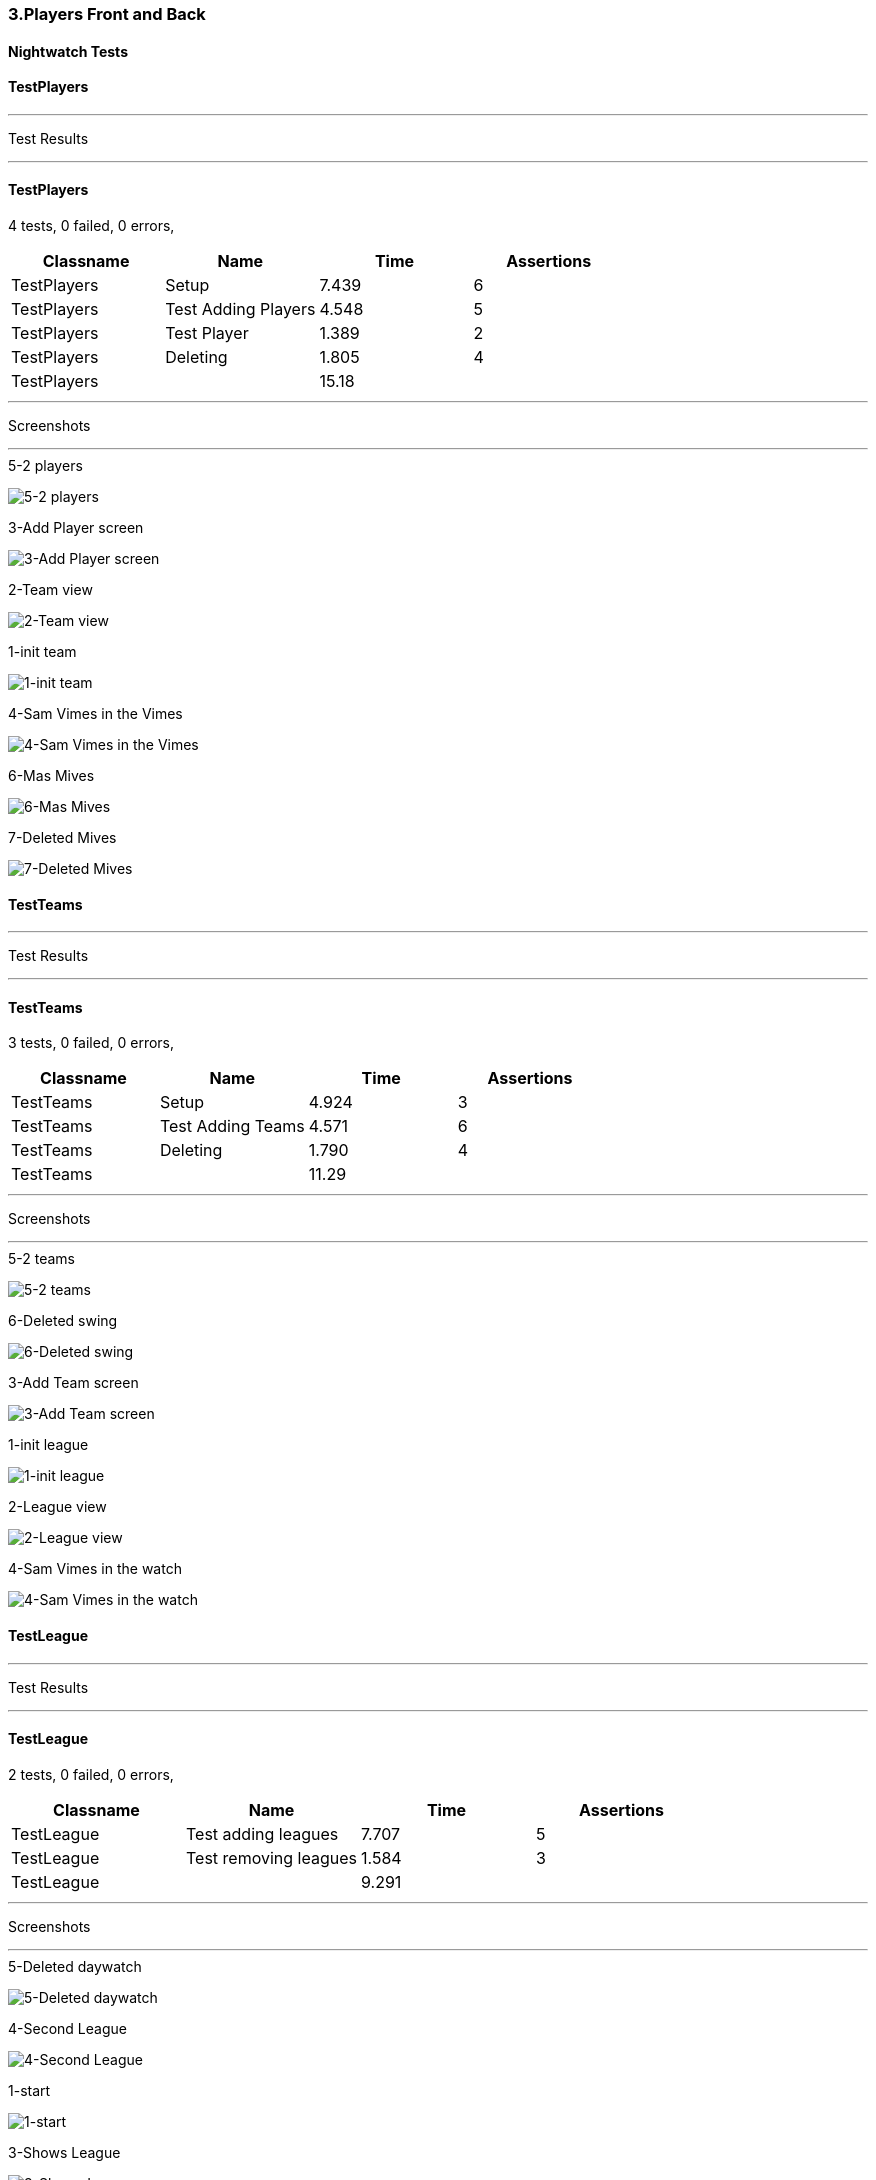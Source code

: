 === 3.Players Front and Back


==== Nightwatch Tests

==== TestPlayers
'''
Test Results

'''

==== TestPlayers
4 tests, 0 failed, 0 errors,
[cols=",,,",options="header",]
|======================================
|Classname |Name |Time |Assertions
|TestPlayers |Setup |7.439 |6
|TestPlayers |Test Adding Players |4.548 |5
|TestPlayers |Test Player |1.389 |2
|TestPlayers |Deleting |1.805 |4
|TestPlayers | |15.18  | 
|======================================


'''
Screenshots

'''


.5-2 players
[caption="Testing set 3.Players Front and Back: "]
image:test/3.Players Front and Back/TestPlayers/5-2 players.png[5-2 players,pdfwidth=100%]

.3-Add Player screen
[caption="Testing set 3.Players Front and Back: "]
image:test/3.Players Front and Back/TestPlayers/3-Add Player screen.png[3-Add Player screen,pdfwidth=100%]

.2-Team view
[caption="Testing set 3.Players Front and Back: "]
image:test/3.Players Front and Back/TestPlayers/2-Team view.png[2-Team view,pdfwidth=100%]

.1-init team
[caption="Testing set 3.Players Front and Back: "]
image:test/3.Players Front and Back/TestPlayers/1-init team.png[1-init team,pdfwidth=100%]

.4-Sam Vimes in the Vimes
[caption="Testing set 3.Players Front and Back: "]
image:test/3.Players Front and Back/TestPlayers/4-Sam Vimes in the Vimes.png[4-Sam Vimes in the Vimes,pdfwidth=100%]

.6-Mas Mives
[caption="Testing set 3.Players Front and Back: "]
image:test/3.Players Front and Back/TestPlayers/6-Mas Mives.png[6-Mas Mives,pdfwidth=100%]

.7-Deleted Mives
[caption="Testing set 3.Players Front and Back: "]
image:test/3.Players Front and Back/TestPlayers/7-Deleted Mives.png[7-Deleted Mives,pdfwidth=100%]



==== TestTeams
'''
Test Results

'''

==== TestTeams
3 tests, 0 failed, 0 errors,
[cols=",,,",options="header",]
|======================================
|Classname |Name |Time |Assertions
|TestTeams |Setup |4.924 |3
|TestTeams |Test Adding Teams |4.571 |6
|TestTeams |Deleting |1.790 |4
|TestTeams | |11.29  | 
|======================================


'''
Screenshots

'''


.5-2 teams
[caption="Testing set 3.Players Front and Back: "]
image:test/3.Players Front and Back/TestTeams/5-2 teams.png[5-2 teams,pdfwidth=100%]

.6-Deleted swing
[caption="Testing set 3.Players Front and Back: "]
image:test/3.Players Front and Back/TestTeams/6-Deleted swing.png[6-Deleted swing,pdfwidth=100%]

.3-Add Team screen
[caption="Testing set 3.Players Front and Back: "]
image:test/3.Players Front and Back/TestTeams/3-Add Team screen.png[3-Add Team screen,pdfwidth=100%]

.1-init league
[caption="Testing set 3.Players Front and Back: "]
image:test/3.Players Front and Back/TestTeams/1-init league.png[1-init league,pdfwidth=100%]

.2-League view
[caption="Testing set 3.Players Front and Back: "]
image:test/3.Players Front and Back/TestTeams/2-League view.png[2-League view,pdfwidth=100%]

.4-Sam Vimes in the watch
[caption="Testing set 3.Players Front and Back: "]
image:test/3.Players Front and Back/TestTeams/4-Sam Vimes in the watch.png[4-Sam Vimes in the watch,pdfwidth=100%]



==== TestLeague
'''
Test Results

'''

==== TestLeague
2 tests, 0 failed, 0 errors,
[cols=",,,",options="header",]
|======================================
|Classname |Name |Time |Assertions
|TestLeague |Test adding leagues |7.707 |5
|TestLeague |Test removing leagues |1.584 |3
|TestLeague | |9.291  | 
|======================================


'''
Screenshots

'''


.5-Deleted daywatch
[caption="Testing set 3.Players Front and Back: "]
image:test/3.Players Front and Back/TestLeague/5-Deleted daywatch.png[5-Deleted daywatch,pdfwidth=100%]

.4-Second League
[caption="Testing set 3.Players Front and Back: "]
image:test/3.Players Front and Back/TestLeague/4-Second League.png[4-Second League,pdfwidth=100%]

.1-start
[caption="Testing set 3.Players Front and Back: "]
image:test/3.Players Front and Back/TestLeague/1-start.png[1-start,pdfwidth=100%]

.3-Shows League
[caption="Testing set 3.Players Front and Back: "]
image:test/3.Players Front and Back/TestLeague/3-Shows League.png[3-Shows League,pdfwidth=100%]

.2-adding a league
[caption="Testing set 3.Players Front and Back: "]
image:test/3.Players Front and Back/TestLeague/2-adding a league.png[2-adding a league,pdfwidth=100%]



